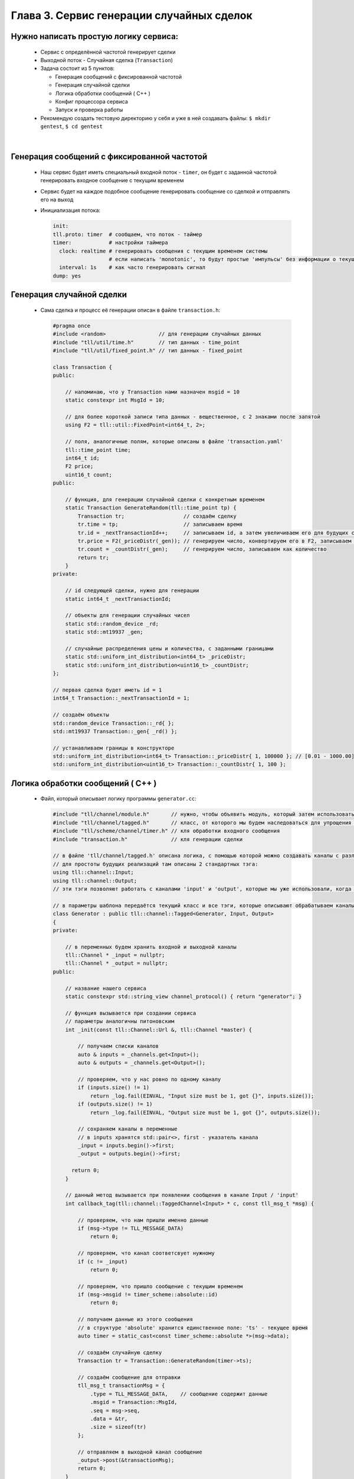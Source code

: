 Глава 3. Сервис генерации случайных сделок
------------------------------------------

Нужно написать простую логику сервиса:
^^^^^^^^^^^^^^^^^^^^^^^^^^^^^^^^^^^^^^

  - Сервис с определённой частотой генерирует сделки
  - Выходной поток - Случайная сделка (``Transaction``)
  - Задача состоит из 5 пунктов:

    - Генерация сообщений с фиксированной частотой
    - Генерация случайной сделки
    - Логика обработки сообщений ( C++ )
    - Конфиг процессора сервиса
    - Запуск и проверка работы
  - Рекомендую создать тестовую директорию у себя и уже в ней создавать файлы: ``$ mkdir gentest``, ``$ cd gentest``


|

Генерация сообщений с фиксированной частотой
^^^^^^^^^^^^^^^^^^^^^^^^^^^^^^^^^^^^^^^^^^^^

  
  - Наш сервис будет иметь специальный входной поток - ``timer``, он будет с заданной частотой генерировать входное сообщение с текущим временем
  - Сервис будет на каждое подобное сообщение генерировать сообщение со сделкой и отправлять его на выход
  - Инициализация потока:

    .. code:: yaml

      init:                           
      tll.proto: timer  # сообщаем, что поток - таймер                 
      timer:            # настройки таймера
        clock: realtime # генерировать сообщения с текущим временем системы
                        # если написать 'monotonic', то будут простые 'импульсы' без информации о текущем времени
        interval: 1s    # как часто генерировать сигнал
      dump: yes

Генерация случайной сделки
^^^^^^^^^^^^^^^^^^^^^^^^^^

  - Сама сделка и процесс её генерации описан в файле ``transaction.h``:

    .. code:: c++

      #pragma once
      #include <random>                 // для генерации случайных данных          
      #include "tll/util/time.h"        // тип данных - time_point
      #include "tll/util/fixed_point.h" // тип данных - fixed_point
      
      class Transaction {
      public:

          // напоминаю, что у Transaction нами назначен msgid = 10
          static constexpr int MsgId = 10;
          
          // для более короткой записи типа данных - вещественное, с 2 знаками после запятой     
          using F2 = tll::util::FixedPoint<int64_t, 2>;
          
          // поля, аналогичные полям, которые описаны в файле 'transaction.yaml'
          tll::time_point time;
          int64_t id;
          F2 price;
          uint16_t count;
      public:

          // функция, для генерации случайной сделки с конкретным временем
          static Transaction GenerateRandom(tll::time_point tp) {
              Transaction tr;                   // создаём сделку
              tr.time = tp;                     // записываем время
              tr.id = _nextTransactionId++;     // записываем id, а затем увеличиваем его для будущих сделок
              tr.price = F2(_priceDistr(_gen)); // генерируем число, конвертируем его в F2, записываем как цену
              tr.count = _countDistr(_gen);     // генерируем число, записываем как количество
              return tr;
          }
      private:

          // id следующей сделки, нужно для генерации
          static int64_t _nextTransactionId;
          
          // объекты для генерации случайных чисел
          static std::random_device _rd;
          static std::mt19937 _gen;
          
          // случайные распределения цены и количества, с заданными границами
          static std::uniform_int_distribution<int64_t> _priceDistr;
          static std::uniform_int_distribution<uint16_t> _countDistr;
      };
      
      // первая сделка будет иметь id = 1
      int64_t Transaction::_nextTransactionId = 1;
      
      // создаём объекты
      std::random_device Transaction::_rd{ };
      std::mt19937 Transaction::_gen{ _rd() };
      
      // устанавливаем границы в конструкторе
      std::uniform_int_distribution<int64_t> Transaction::_priceDistr{ 1, 100000 }; // [0.01 - 1000.00]
      std::uniform_int_distribution<uint16_t> Transaction::_countDistr{ 1, 100 };

Логика обработки сообщений ( C++ )
^^^^^^^^^^^^^^^^^^^^^^^^^^^^^^^^^^
  
  - Файл, который описывает логику программы ``generator.cc``:

    .. code:: c++

      #include "tll/channel/module.h"       // нужно, чтобы объявить модуль, который затем использовать в '.yaml' файлах
      #include "tll/channel/tagged.h"       // класс, от которого мы будем наследоваться для упрощения реализации логики
      #include "tll/scheme/channel/timer.h" // кля обработки входного сообщения
      #include "transaction.h"              // кля генерации сделки
      
      // в файле 'tll/channel/tagged.h' описана логика, с помощью которой можно создавать каналы с различными именами
      // для простоты будущих реализаций там описаны 2 стандартных тэга: 
      using tll::channel::Input;
      using tll::channel::Output;
      // эти тэги позволяют работать с каналами 'input' и 'output', которые мы уже использовали, когда писали логику на питоне
      
      // в параметры шаблона передаётся текущий класс и все тэги, которые описывают обрабатываем каналы
      class Generator : public tll::channel::Tagged<Generator, Input, Output>
      {
      private:

          // в переменных будем хранить входной и выходной каналы
          tll::Channel * _input = nullptr;
          tll::Channel * _output = nullptr;
      public:

          // название нашего сервиса
          static constexpr std::string_view channel_protocol() { return "generator"; }
        
          // функция вызывается при создании сервиса
          // параметры аналогичны питоновским
          int _init(const tll::Channel::Url &, tll::Channel *master) {

              // получаем списки каналов
              auto & inputs = _channels.get<Input>();
              auto & outputs = _channels.get<Output>();
              
              // проверяем, что у нас ровно по одному каналу
              if (inputs.size() != 1)
                  return _log.fail(EINVAL, "Input size must be 1, got {}", inputs.size());
              if (outputs.size() != 1)
                  return _log.fail(EINVAL, "Output size must be 1, got {}", outputs.size());
                
              // сохраняем каналы в переменные
              // в inputs хранятся std::pair<>, first - указатель канала
              _input = inputs.begin()->first;
              _output = outputs.begin()->first; 
              
            return 0;
          }
      
          // данный метод вызывается при появлении сообщения в канале Input / 'input'
          int callback_tag(tll::channel::TaggedChannel<Input> * c, const tll_msg_t *msg) {

              // проверяем, что нам пришли именно данные
              if (msg->type != TLL_MESSAGE_DATA)
                  return 0;
            
              // проверяем, что канал соответсвует нужному
              if (c != _input)
                  return 0;
              
              // проверяем, что пришло сообщение с текущим временем
              if (msg->msgid != timer_scheme::absolute::id)
                  return 0;

              // получаем данные из этого сообщения
              // в структуре 'absolute' хранится единственное поле: 'ts' - текущее время
              auto timer = static_cast<const timer_scheme::absolute *>(msg->data);

              // создаём случайную сделку
              Transaction tr = Transaction::GenerateRandom(timer->ts);
                
              // создаём сообщение для отправки
              tll_msg_t transactionMsg = {
                  .type = TLL_MESSAGE_DATA,    // сообщение содержит данные
                  .msgid = Transaction::MsgId,
                  .seq = msg->seq,
                  .data = &tr,
                  .size = sizeof(tr)
              };
            
              // отправляем в выходной канал сообщение
              _output->post(&transactionMsg);
              return 0;
          }
          
          // данный метод вызывается при появлении сообщения в канале Output / 'output'
          int callback_tag(tll::channel::TaggedChannel<Output> * c, const tll_msg_t *msg) {   
              // ничего не делаем, потому что не ожидаем сообщений от выходного канала
              return 0; 
          }
      };
      
      // эти строки нужны для того, чтобы система сборки смогла данный класс преобразовать в модуль
      // этот модуль затем можно будет использовать в '.yaml' файлах для описания всего сервиса
      TLL_DEFINE_IMPL(Generator);
      TLL_DEFINE_MODULE(Generator);

  - Файл сборки, с помощью которого мы логику сформируем в модуль для дальнейшего использования ``meson.build``:

    .. code:: 

        project('generator', 'c', 'cpp'
          , version: '0.2.1'
          , default_options : ['cpp_std=c++17', 'werror=true', 'optimization=2']
          , meson_version: '>= 0.53'
          )

        fmt = dependency('fmt')
        tll = dependency('tll')
        
        shared_library('tll-generator'
          , ['generator.cc']
          , dependencies : [fmt, tll]
          , install: true
          )

  - Теперь мы должны собрать наш модуль, для этого используем команду: ``gentest$ meson build ; ninja -vC build``

Конфиг процессора сервиса
^^^^^^^^^^^^^^^^^^^^^^^^^

